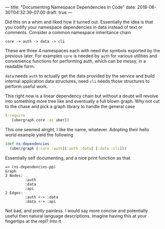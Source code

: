 ---
title: "Documenting Namespace Dependencies in Code"
date: 2018-06-30T04:32:39-07:00
draft: true
---

Did this on a whim and liked how it turned out.  Essentially the
idea is that you codify your namespace dependencies in data instead of
text or comments.  Consider a common namespace inheritance chain

#+BEGIN_SRC 
core -> auth -> data -> cli
#+END_SRC

These are three 4 namespaces each with need the symbols exported by
the previous later.  For examples ~core~ is needed by ~auth~ for various
utilities and convenience functions for performing auth, which can be
messy, in a readable form.

~data~ needs ~auth~ to actually get the data provided by the service and
build internal application data structures, need ~cli~ needs those
structures to perform useful work.

This right now is a linear dependency chain but without a doubt will
revolve into something more tree like and eventually a full blown
graph.  Why not cut to the chase and pick a graph library to handle
the general case

#+BEGIN_SRC clojure
  (:require        
     [ubergraph.core :as uber])
#+END_SRC

This one seemed alright, I like the name, whatever.  Adopting their hello world example yield the following

#+BEGIN_SRC clojure
  (def ns-dependencies
    (uber/graph [:core :auth][:auth :data] [:data :cli]))
#+END_SRC

Essentially self documenting, and a nice print function as that

#+BEGIN_SRC 
=> (ns-dependencies-pp)
Graph
3 Nodes:
         :auth 
         :data 
         :api 
2 Edges:
         :auth <-> :data 
         :data <-> :api 
#+END_SRC

Not bad, and pretty painless. I would say more concise and
potentially useful then natural language descriptions.  Imagine having
this at your fingertips at the repl?  Into it
